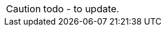 CAUTION: todo - to update.

//The `editing` semantic specifies that a property's value can be changed through the UI:
//
//* for properties, the semantic can be specified using either the `@Property` annotation, or a meta-annotation
//
//There is no corresponding semantic for parameters, parameters are implicitly editable.
//
//== Class Level
//
//Usually editing of properties is discouraged; it is usually better to modify state through an explicit action instead.
//For that reason, editing of properties is disabled by default (though that can be changed globally if necessary using the `isis.applib.annotation.domain-object.editing` configuration property).
//
//Editing can also be specified at the class level.
//This will override any configured defaults, but just for the properties of that class:
//
//[source,java,indent=0]
//----
//include::PropertyEditingVm.java[tags=class]
//----
//
//The property-level semantic can, in turn, overrides the configured or class-level default.
//
//
//== Annotated
//
//The `editing` semantic can be specified explicitly using an annotation:
//
//* for properties, using `@Property#editing()`:
//+
//[source,java,indent=0]
//----
//include::PropertyEditingVm.java[tags=annotation]
//----
//<.> explicitly specifies the maximum length that can be entered for the property
//
//The annotation could also be applied to a mixin, but would have little effect because mixin properties are always read-only.
//
//== Meta-annotated
//
//The `editing` semantic can also be specified using a custom meta-annotation:
//
//* the meta-annotation is defined as:
//+
//[source,java]
//----
//include::EditingEnabledMetaAnnotation.java[tags=class]
//----
//<.> annotated for a property
//<.> annotation can be applied to a property (either its getter or the field directly)
//
//* and can be applied to a property:
//+
//[source,java,indent=0]
//----
//include::PropertyEditingVm.java[tags=meta-annotated]
//----
//<.> semantic is inherited from the meta-annotation
//
//
//
//=== Meta-annotated Overridden
//
//The meta-annotation can itself be overridden:
//
//* in a property:
//+
//[source,java,indent=0]
//----
//include::PropertyEditingVm.java[tags=meta-annotated-overridden]
//----
//<.> semantic from meta-annotation ...
//<.> \... is overridden by the `@Property` annotation
//

